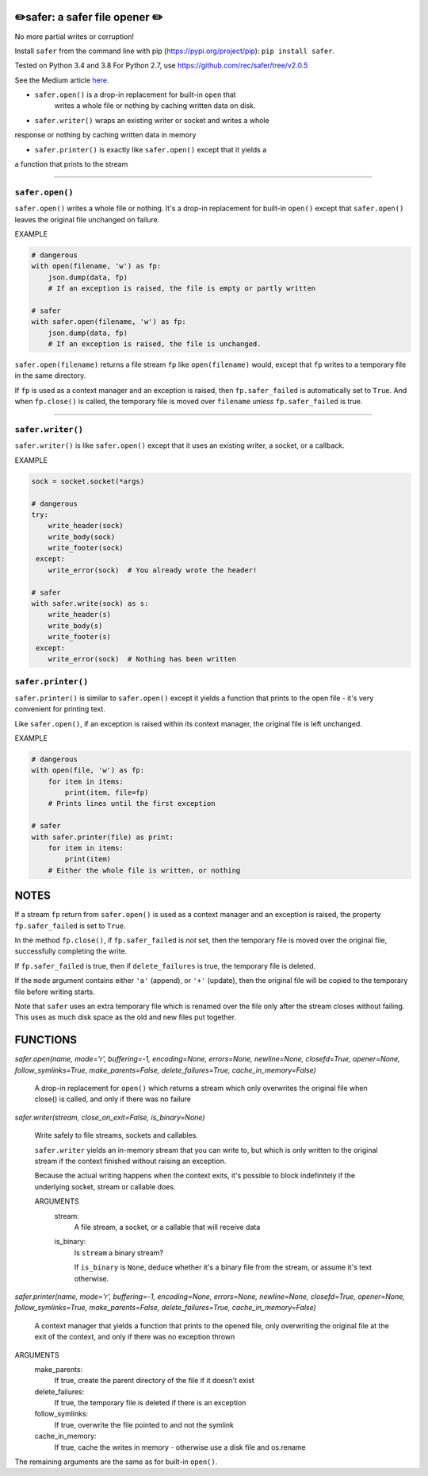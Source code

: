 ✏️safer: a safer file opener ✏️
-------------------------------

No more partial writes or corruption!

Install ``safer`` from the command line with pip
(https://pypi.org/project/pip): ``pip install safer``.

Tested on Python 3.4 and 3.8
For Python 2.7, use https://github.com/rec/safer/tree/v2.0.5

See the Medium article `here.
<https://medium.com/@TomSwirly/
%EF%B8%8F-safer-a-safer-file-writer-%EF%B8%8F-5fe267dbe3f5>`_

* ``safer.open()`` is a drop-in replacement for built-in ``open`` that
   writes a whole file or nothing by caching written data on disk.

* ``safer.writer()`` wraps an existing writer or socket and writes a whole
response or nothing by caching written data in memory

* ``safer.printer()`` is exactly like ``safer.open()`` except that it yields a
a function that prints to the stream

------------------

``safer.open()``
=================

``safer.open()`` writes a whole file or nothing. It's a drop-in replacement for
built-in ``open()`` except that ``safer.open()`` leaves the original file
unchanged on failure.

EXAMPLE

.. code-block:: python

    # dangerous
    with open(filename, 'w') as fp:
        json.dump(data, fp)
        # If an exception is raised, the file is empty or partly written

    # safer
    with safer.open(filename, 'w') as fp:
        json.dump(data, fp)
        # If an exception is raised, the file is unchanged.


``safer.open(filename)`` returns a file stream ``fp`` like ``open(filename)``
would, except that ``fp`` writes to a temporary file in the same directory.

If ``fp`` is used as a context manager and an exception is raised, then
``fp.safer_failed`` is automatically set to ``True``. And when ``fp.close()``
is called, the temporary file is moved over ``filename`` *unless*
``fp.safer_failed`` is true.

------------------------------------

``safer.writer()``
================

``safer.writer()`` is like ``safer.open()`` except that it uses an existing
writer, a socket, or a callback.

EXAMPLE

.. code-block:: python

    sock = socket.socket(*args)

    # dangerous
    try:
        write_header(sock)
        write_body(sock)
        write_footer(sock)
     except:
        write_error(sock)  # You already wrote the header!

    # safer
    with safer.write(sock) as s:
        write_header(s)
        write_body(s)
        write_footer(s)
     except:
        write_error(sock)  # Nothing has been written

``safer.printer()``
===================

``safer.printer()`` is similar to ``safer.open()`` except it yields a function
that prints to the open file - it's very convenient for printing text.

Like ``safer.open()``, if an exception is raised within its context manager,
the original file is left unchanged.

EXAMPLE

.. code-block:: python

    # dangerous
    with open(file, 'w') as fp:
        for item in items:
            print(item, file=fp)
        # Prints lines until the first exception

    # safer
    with safer.printer(file) as print:
        for item in items:
            print(item)
        # Either the whole file is written, or nothing

NOTES
--------

If a stream ``fp`` return from ``safer.open()`` is used as a context manager
and an exception is raised, the property ``fp.safer_failed`` is set to
``True``.

In the method ``fp.close()``, if ``fp.safer_failed`` is *not* set, then the
temporary file is moved over the original file, successfully completing the
write.

If ``fp.safer_failed`` is true, then if ``delete_failures`` is true, the
temporary file is deleted.

If the ``mode`` argument contains either ``'a'`` (append), or ``'+'`` (update),
then the original file will be copied to the temporary file before writing
starts.

Note that ``safer`` uses an extra temporary file which is renamed over the file
only after the stream closes without failing.  This uses as much disk space as
the old and new files put together.

FUNCTIONS
---------

`safer.open(name, mode='r', buffering=-1, encoding=None, errors=None, newline=None, closefd=True, opener=None, follow_symlinks=True, make_parents=False, delete_failures=True, cache_in_memory=False)`
    
    A drop-in replacement for ``open()`` which returns a stream which only
    overwrites the original file when close() is called, and only if there was no
    failure

`safer.writer(stream, close_on_exit=False, is_binary=None)`
    
        Write safely to file streams, sockets and callables.
    
        ``safer.writer`` yields an in-memory stream that you can write
        to, but which is only written to the original stream if the
        context finished without raising an exception.
    
        Because the actual writing happens when the context exits, it's possible
        to block indefinitely if the underlying socket, stream or callable does.
    
        ARGUMENTS
          stream:
            A file stream, a socket, or a callable that will receive data
    
          is_binary:
            Is ``stream`` a binary stream?
    
            If ``is_binary`` is ``None``, deduce whether it's a binary file from
            the stream, or assume it's text otherwise.
        

`safer.printer(name, mode='r', buffering=-1, encoding=None, errors=None, newline=None, closefd=True, opener=None, follow_symlinks=True, make_parents=False, delete_failures=True, cache_in_memory=False)`
    
    A context manager that yields a function that prints to the opened file,
    only overwriting the original file at the exit of the context,
    and only if there was no exception thrown


ARGUMENTS
  make_parents:
    If true, create the parent directory of the file if it doesn't exist

  delete_failures:
    If true, the temporary file is deleted if there is an exception

  follow_symlinks:
    If true, overwrite the file pointed to and not the symlink

  cache_in_memory:
    If true, cache the writes in memory - otherwise use a disk file
    and os.rename

The remaining arguments are the same as for built-in ``open()``.
